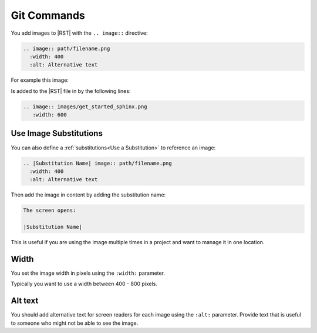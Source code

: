Git Commands
###################


You add images to |RST| with the ``.. image::`` directive:

.. code-block:: RST
  
  .. image:: path/filename.png
    :width: 400
    :alt: Alternative text

For example this image:

.. image:: images/get_started_sphinx.png
 :width: 600

Is added to the |RST| file in by the following lines:

.. code-block:: RST
  
  .. image:: images/get_started_sphinx.png
     :width: 600


Use Image Substitutions 
***********************

You can also define a :ref:`substitutions<Use a Substitution>` to reference an
image:

.. code-block:: RST
  
  .. |Substitution Name| image:: path/filename.png
    :width: 400
    :alt: Alternative text

Then add the image in content by adding the substitution name:

.. code-block:: RST
  
  The screen opens:

  |Substitution Name|

This is useful if you are using the image multiple times in a project and want
to manage it in one location.

Width
*******

You set the image width in pixels using the ``:width:`` parameter.  

Typically you want to use a width between 400 - 800 pixels.

Alt text
************

You should add alternative text for screen readers for each image using the
``:alt:`` parameter. Provide text that is useful to someone who might not be
able to see the image.
